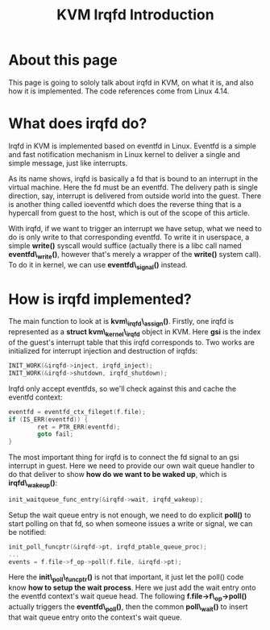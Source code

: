 #+TITLE: KVM Irqfd Introduction

* About this page

  This page is going to sololy talk about irqfd in KVM, on what it is,
  and also how it is implemented.  The code references come from Linux
  4.14.

* What does irqfd do?

  Irqfd in KVM is implemented based on eventfd in Linux.  Eventfd is a
  simple and fast notification mechanism in Linux kernel to deliver a
  single and simple message, just like interrupts.

  As its name shows, irqfd is basically a fd that is bound to an
  interrupt in the virtual machine.  Here the fd must be an eventfd.
  The delivery path is single direction, say, interrupt is delivered
  from outside world into the guest.  There is another thing called
  ioeventfd which does the reverse thing that is a hypercall from
  guest to the host, which is out of the scope of this article.
  
  With irqfd, if we want to trigger an interrupt we have setup, what
  we need to do is only write to that corresponding eventfd.  To write
  it in userspace, a simple *write()* syscall would suffice (actually
  there is a libc call named *eventfd\_write()*, however that's merely
  a wrapper of the *write()* system call).  To do it in kernel, we can
  use *eventfd\_signal()* instead.

* How is irqfd implemented?

  The main function to look at is *kvm\_irqfd\_assign()*.  Firstly,
  one irqfd is represented as a *struct kvm\_kernel\_irqfd* object in
  KVM.  Here *gsi* is the index of the guest's interrupt table that
  this irqfd corresponds to.  Two works are initialized for interrupt
  injection and destruction of irqfds:

#+BEGIN_SRC c
INIT_WORK(&irqfd->inject, irqfd_inject);
INIT_WORK(&irqfd->shutdown, irqfd_shutdown);
#+END_SRC
  
  Irqfd only accept eventfds, so we'll check against this and cache
  the eventfd context:
  
#+BEGIN_SRC c
eventfd = eventfd_ctx_fileget(f.file);
if (IS_ERR(eventfd)) {
        ret = PTR_ERR(eventfd);
        goto fail;
}
#+END_SRC
  
  The most important thing for irqfd is to connect the fd signal to an
  gsi interrupt in guest.  Here we need to provide our own wait queue
  handler to do that deliver to show *how do we want to be waked up*,
  which is *irqfd\_wakeup()*:

#+BEGIN_SRC c
init_waitqueue_func_entry(&irqfd->wait, irqfd_wakeup);
#+END_SRC
  
  Setup the wait queue entry is not enough, we need to do explicit
  *poll()* to start polling on that fd, so when someone issues a write
  or signal, we can be notified:

#+BEGIN_SRC c
init_poll_funcptr(&irqfd->pt, irqfd_ptable_queue_proc);
...
events = f.file->f_op->poll(f.file, &irqfd->pt);
#+END_SRC
  
  Here the *init\_poll\_funcptr()* is not that important, it just let
  the poll() code know *how to setup the wait process*.  Here we just
  add the wait entry onto the eventfd context's wait queue head.  The
  following *f.file->f\_op->poll()* actually triggers the
  *eventfd\_poll()*, then the common *poll\_wait()* to insert that
  wait queue entry onto the context's wait queue.
